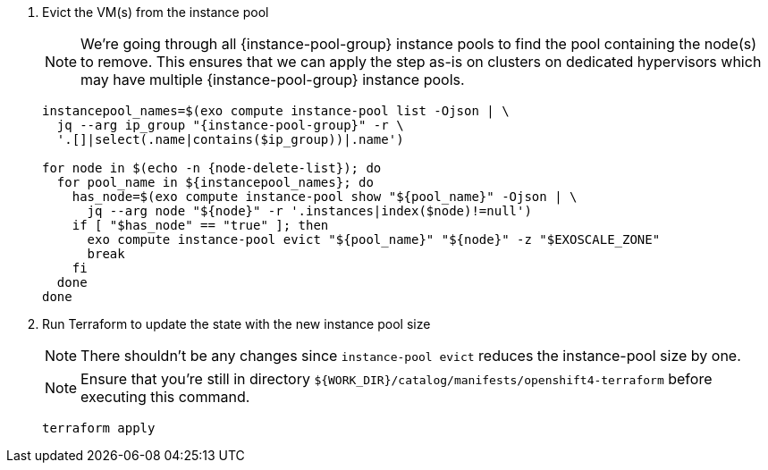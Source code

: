 
. Evict the VM(s) from the instance pool
+
[NOTE]
====
We're going through all {instance-pool-group} instance pools to find the pool containing the node(s) to remove.
This ensures that we can apply the step as-is on clusters on dedicated hypervisors which may have multiple {instance-pool-group} instance pools.
====
+
[source,bash,subs="attributes+"]
----
instancepool_names=$(exo compute instance-pool list -Ojson | \
  jq --arg ip_group "{instance-pool-group}" -r \
  '.[]|select(.name|contains($ip_group))|.name')

for node in $(echo -n {node-delete-list}); do
  for pool_name in ${instancepool_names}; do
    has_node=$(exo compute instance-pool show "${pool_name}" -Ojson | \
      jq --arg node "${node}" -r '.instances|index($node)!=null')
    if [ "$has_node" == "true" ]; then
      exo compute instance-pool evict "${pool_name}" "${node}" -z "$EXOSCALE_ZONE"
      break
    fi
  done
done
----

. Run Terraform to update the state with the new instance pool size
+
NOTE: There shouldn't be any changes since `instance-pool evict` reduces the instance-pool size by one.
+
NOTE: Ensure that you're still in directory `${WORK_DIR}/catalog/manifests/openshift4-terraform` before executing this command.
+
[source,bash]
----
terraform apply
----

endif::[]
